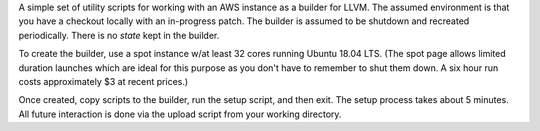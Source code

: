 A simple set of utility scripts for working with an AWS instance as a
builder for LLVM.  The assumed environment is that you have a checkout
locally with an in-progress patch.  The builder is assumed to be
shutdown and recreated periodically.  There is no *state* kept in the
builder.

To create the builder, use a spot instance w/at least 32 cores running
Ubuntu 18.04 LTS.  (The spot page allows limited duration launches
which are ideal for this purpose as you don't have to remember to
shut them down.  A six hour run costs approximately $3 at recent
prices.)

Once created, copy scripts to the builder, run the setup script, and
then exit.  The setup process takes about 5 minutes.  All future
interaction is done via the upload script from your working directory.

